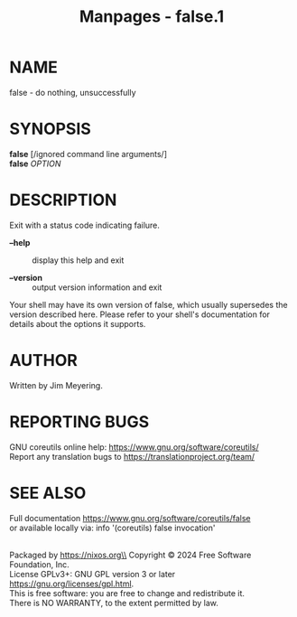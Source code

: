 #+TITLE: Manpages - false.1
* NAME
false - do nothing, unsuccessfully

* SYNOPSIS
*false* [/ignored command line arguments/]\\
*false* /OPTION/

* DESCRIPTION
Exit with a status code indicating failure.

- *--help* :: display this help and exit

- *--version* :: output version information and exit

Your shell may have its own version of false, which usually supersedes
the version described here. Please refer to your shell's documentation
for details about the options it supports.

* AUTHOR
Written by Jim Meyering.

* REPORTING BUGS
GNU coreutils online help: <https://www.gnu.org/software/coreutils/>\\
Report any translation bugs to <https://translationproject.org/team/>

* SEE ALSO
Full documentation <https://www.gnu.org/software/coreutils/false>\\
or available locally via: info '(coreutils) false invocation'

\\
Packaged by https://nixos.org\\
Copyright © 2024 Free Software Foundation, Inc.\\
License GPLv3+: GNU GPL version 3 or later
<https://gnu.org/licenses/gpl.html>.\\
This is free software: you are free to change and redistribute it.\\
There is NO WARRANTY, to the extent permitted by law.
